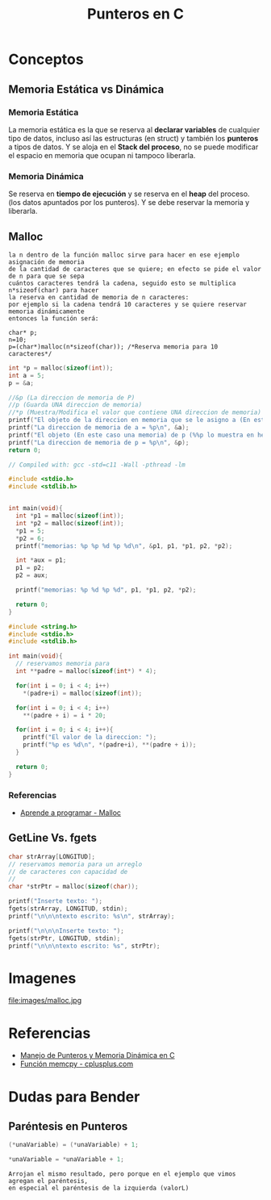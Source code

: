 #+TITLE: Punteros en C

* Conceptos
** Memoria Estática vs Dinámica
*** Memoria Estática
    La memoria estática es la que se reserva al *declarar variables* de cualquier tipo de datos,
    incluso así las estructuras (en struct) y también los *punteros* a tipos de datos.
    Y se aloja en el *Stack del proceso*, no se puede modificar el espacio en memoria que ocupan ni tampoco liberarla.
*** Memoria Dinámica
    Se reserva en *tiempo de ejecución* y se reserva en el *heap* del proceso.
    (los datos apuntados por los punteros). Y se debe reservar la memoria y liberarla.
** Malloc

   #+BEGIN_EXAMPLE
   la n dentro de la función malloc sirve para hacer en ese ejemplo asignación de memoria 
   de la cantidad de caracteres que se quiere; en efecto se pide el valor de n para que se sepa
   cuántos caracteres tendrá la cadena, seguido esto se multiplica n*sizeof(char) para hacer
   la reserva en cantidad de memoria de n caracteres:
   por ejemplo si la cadena tendrá 10 caracteres y se quiere reservar memoria dinámicamente
   entonces la función será:

   char* p;
   n=10;
   p=(char*)malloc(n*sizeof(char)); /*Reserva memoria para 10 caracteres*/
   #+END_EXAMPLE

   #+NAME: EJemplo 1
   #+BEGIN_SRC C
     int *p = malloc(sizeof(int));
     int a = 5;
     p = &a;

     //&p (La direccion de memoria de P)
     //p (Guarda UNA direccion de memoria)
     //*p (Muestra/Modifica el valor que contiene UNA direccion de memoria)
     printf("El objeto de la direccion en memoria que se le asigno a (En este caso es &a) p = %d\n", *p);
     printf("La direccion de memoria de a = %p\n", &a);
     printf("El objeto (En este caso una memoria) de p (%%p lo muestra en hexadecimal) = %p\n", p);
     printf("La direccion de memoria de p = %p\n", &p);
     return 0;
   #+END_SRC

   #+NAME: Ejemplo 2
   #+BEGIN_SRC C
     // Compiled with: gcc -std=c11 -Wall -pthread -lm

     #include <stdio.h>
     #include <stdlib.h>


     int main(void){
       int *p1 = malloc(sizeof(int));
       int *p2 = malloc(sizeof(int));
       *p1 = 5;
       *p2 = 6;
       printf("memorias: %p %p %d %p %d\n", &p1, p1, *p1, p2, *p2);

       int *aux = p1;
       p1 = p2;
       p2 = aux;

       printf("memorias: %p %d %p %d", p1, *p1, p2, *p2);

       return 0;
     }
   #+END_SRC

   #+NAME: Ejemplo 3
   #+BEGIN_SRC C
     #include <string.h>
     #include <stdio.h>
     #include <stdlib.h>

     int main(void){
       // reservamos memoria para
       int **padre = malloc(sizeof(int*) * 4);

       for(int i = 0; i < 4; i++)
         *(padre+i) = malloc(sizeof(int));

       for(int i = 0; i < 4; i++)
         **(padre + i) = i * 20;

       for(int i = 0; i < 4; i++){
         printf("El valor de la direccion: ");
         printf("%p es %d\n", *(padre+i), **(padre + i));
       }

       return 0;
     }
   #+END_SRC

*** Referencias
    + [[https://aprenderaprogramar.com/foros/index.php?topic=288.0][Aprende a programar - Malloc]]
** GetLine Vs. fgets
  
   #+NAME: Ejemplo de fgets
   #+BEGIN_SRC C
     char strArray[LONGITUD];
     // reservamos memoria para un arreglo
     // de caracteres con capacidad de 
     // 
     char *strPtr = malloc(sizeof(char));
  
     printf("Inserte texto: ");
     fgets(strArray, LONGITUD, stdin);  
     printf("\n\n\ntexto escrito: %s\n", strArray);

     printf("\n\n\nInserte texto: ");
     fgets(strPtr, LONGITUD, stdin);
     printf("\n\n\ntexto escrito: %s", strPtr);
   #+END_SRC

* Imagenes

file:images/malloc.jpg

* Referencias
+ [[https://docs.google.com/document/d/1gevO2s8HmfGwmvLv3LyWmIS3j1XdgHEBzP66pihvKGY/edit#][Manejo de Punteros y Memoria Dinámica en C]]
+ [[http://www.cplusplus.com/reference/cstring/memcpy/][Función memcpy - cplusplus.com]]
* Dudas para Bender
** Paréntesis en Punteros

   #+NAME: Duda 1
   #+BEGIN_SRC C
     (*unaVariable) = (*unaVariable) + 1;

     *unaVariable = *unaVariable + 1;
   #+END_SRC

   #+NAME: Comentario de la duda 1
   #+BEGIN_EXAMPLE
   Arrojan el mismo resultado, pero porque en el ejemplo que vimos agregan el paréntesis,
   en especial el paréntesis de la izquierda (valorL)
   #+END_EXAMPLE
